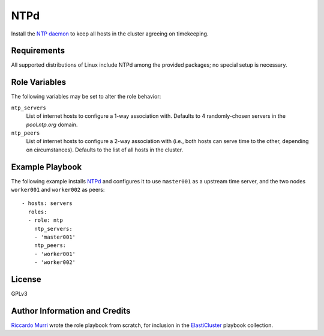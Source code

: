 NTPd
====

Install the `NTP daemon`_ to keep all hosts in the cluster agreeing on
timekeeping.


.. _`ntp daemon`:


Requirements
------------

All supported distributions of Linux include NTPd among the provided packages;
no special setup is necessary.


Role Variables
--------------

The following variables may be set to alter the role behavior:

``ntp_servers``
  List of internet hosts to configure a 1-way association with.
  Defaults to 4 randomly-chosen servers in the `pool.ntp.org` domain.

``ntp_peers``
  List of internet hosts to configure a 2-way association with (i.e., both hosts
  can serve time to the other, depending on circumstances). Defaults to the list
  of all hosts in the cluster.




Example Playbook
----------------

The following example installs NTPd_ and configures it to use
``master001`` as a upstream time server, and the two nodes
``worker001`` and ``worker002`` as peers::

  - hosts: servers
    roles:
    - role: ntp
      ntp_servers:
      - 'master001'
      ntp_peers:
      - 'worker001'
      - 'worker002'


License
-------

GPLv3


Author Information and Credits
------------------------------

`Riccardo Murri <mailto:riccardo.murri@gmail.com>`_ wrote the role playbook from
scratch, for inclusion in the ElastiCluster_ playbook collection.


.. References:

.. _ElastiCluster: http://elasticluster.readthedocs.io/

